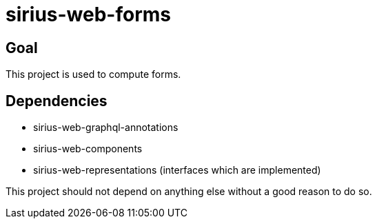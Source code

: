 = sirius-web-forms

== Goal

This project is used to compute forms.

== Dependencies

- sirius-web-graphql-annotations
- sirius-web-components
- sirius-web-representations (interfaces which are implemented)

This project should not depend on anything else without a good reason to do so.